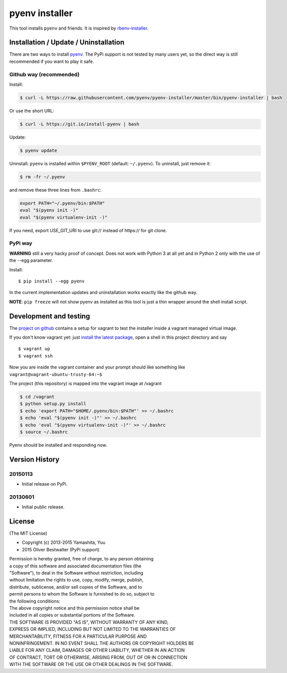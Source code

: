 pyenv installer
===============

This tool installs ``pyenv`` and friends. It is inspired by `rbenv-installer <https://github.com/fesplugas/rbenv-installer>`__.

Installation / Update / Uninstallation
--------------------------------------

There are two ways to install `pyenv <https://github.com/pyenv/pyenv>`__.
The PyPi support is not tested by many users yet, so the
direct way is still recommended if you want to play it safe.

Github way (recommended)
~~~~~~~~~~~~~~~~~~~~~~~~

Install:

.. code:: bash

    $ curl -L https://raw.githubusercontent.com/pyenv/pyenv-installer/master/bin/pyenv-installer | bash
    
Or use the short URL:

.. code:: bash

    $ curl -L https://git.io/install-pyenv | bash

Update:

.. code:: bash

    $ pyenv update

Uninstall: ``pyenv`` is installed within ``$PYENV_ROOT``
(default: ``~/.pyenv``). To uninstall, just remove it:

.. code:: bash

    $ rm -fr ~/.pyenv
    
and remove these three lines from ``.bashrc``:

.. code:: bash

    export PATH="~/.pyenv/bin:$PATH"
    eval "$(pyenv init -)"
    eval "$(pyenv virtualenv-init -)"

If you need, export USE_GIT_URI to use git:// instead of https:// for git clone.

PyPi way
~~~~~~~~

**WARNING** still a very hacky proof of concept. Does not work with Python 3 at all yet and in Python 2 only with 
the use of the --egg parameter.

Install::

    $ pip install --egg pyenv


In the current implementation updates and uninstallation works exactly like
the github way.

**NOTE**: ``pip freeze`` will not show pyenv as installed as this tool is just a
thin wrapper around the shell install script.

Development and testing
-----------------------

The `project on github <https://github.com/pyenv/pyenv-installer>`__ contains
a setup for vagrant to test the installer inside a vagrant managed virtual image.

If you don't know vagrant yet: just `install the latest
package <https://www.vagrantup.com/downloads.html>`__, open a shell in
this project directory and say

::

    $ vagrant up
    $ vagrant ssh

Now you are inside the vagrant container and your prompt should like
something like ``vagrant@vagrant-ubuntu-trusty-64:~$``

The project (this repository) is mapped into the vagrant image at
/vagrant

.. code:: bash

    $ cd /vagrant
    $ python setup.py install
    $ echo 'export PATH="$HOME/.pyenv/bin:$PATH"' >> ~/.bashrc
    $ echo 'eval "$(pyenv init -)"' >> ~/.bashrc
    $ echo 'eval "$(pyenv virtualenv-init -)"' >> ~/.bashrc
    $ source ~/.bashrc

Pyenv should be installed and responding now.


Version History
---------------

20150113
~~~~~~~~

-  Initial release on PyPi.

20130601
~~~~~~~~

-  Initial public release.


License
-------

(The MIT License)

-  Copyright (c) 2013-2015 Yamashita, Yuu
-                2015 Oliver Bestwalter (PyPi support)

| Permission is hereby granted, free of charge, to any person obtaining
| a copy of this software and associated documentation files (the
| "Software"), to deal in the Software without restriction, including
| without limitation the rights to use, copy, modify, merge, publish,
| distribute, sublicense, and/or sell copies of the Software, and to
| permit persons to whom the Software is furnished to do so, subject to
| the following conditions:

| The above copyright notice and this permission notice shall be
| included in all copies or substantial portions of the Software.

| THE SOFTWARE IS PROVIDED "AS IS", WITHOUT WARRANTY OF ANY KIND,
| EXPRESS OR IMPLIED, INCLUDING BUT NOT LIMITED TO THE WARRANTIES OF
| MERCHANTABILITY, FITNESS FOR A PARTICULAR PURPOSE AND
| NONINFRINGEMENT. IN NO EVENT SHALL THE AUTHORS OR COPYRIGHT HOLDERS BE
| LIABLE FOR ANY CLAIM, DAMAGES OR OTHER LIABILITY, WHETHER IN AN ACTION
| OF CONTRACT, TORT OR OTHERWISE, ARISING FROM, OUT OF OR IN CONNECTION
| WITH THE SOFTWARE OR THE USE OR OTHER DEALINGS IN THE SOFTWARE.
